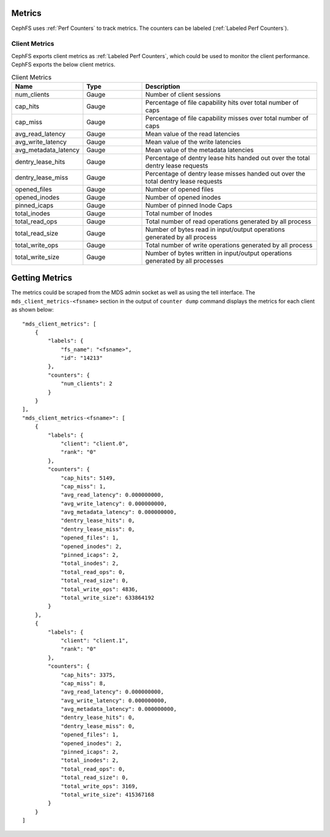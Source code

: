 .. _cephfs_metrics:

Metrics
=======

CephFS uses :ref:`Perf Counters` to track metrics. The counters can be labeled (:ref:`Labeled Perf Counters`).

Client Metrics
--------------

CephFS exports client metrics as :ref:`Labeled Perf Counters`, which could be used to monitor the client performance. CephFS exports the below client metrics.

.. list-table:: Client Metrics
   :widths: 25 25 75
   :header-rows: 1

   * - Name
     - Type
     - Description
   * - num_clients
     - Gauge
     - Number of client sessions
   * - cap_hits
     - Gauge
     - Percentage of file capability hits over total number of caps
   * - cap_miss
     - Gauge
     - Percentage of file capability misses over total number of caps
   * - avg_read_latency
     - Gauge
     - Mean value of the read latencies
   * - avg_write_latency
     - Gauge
     - Mean value of the write latencies
   * - avg_metadata_latency
     - Gauge
     - Mean value of the metadata latencies
   * - dentry_lease_hits
     - Gauge
     - Percentage of dentry lease hits handed out over the total dentry lease requests
   * - dentry_lease_miss
     - Gauge
     - Percentage of dentry lease misses handed out over the total dentry lease requests
   * - opened_files
     - Gauge
     - Number of opened files
   * - opened_inodes
     - Gauge
     - Number of opened inodes
   * - pinned_icaps
     - Gauge
     - Number of pinned Inode Caps
   * - total_inodes
     - Gauge
     - Total number of Inodes
   * - total_read_ops
     - Gauge
     - Total number of read operations generated by all process
   * - total_read_size
     - Gauge
     - Number of bytes read in input/output operations generated by all process
   * - total_write_ops
     - Gauge
     - Total number of write operations generated by all process
   * - total_write_size
     - Gauge
     - Number of bytes written in input/output operations generated by all processes

Getting Metrics
===============

The metrics could be scraped from the MDS admin socket as well as using the tell interface. The ``mds_client_metrics-<fsname>`` section in the output of ``counter dump`` command displays the metrics for each client as shown below::

    "mds_client_metrics": [
        {
            "labels": {
                "fs_name": "<fsname>",
                "id": "14213"
            },
            "counters": {
                "num_clients": 2
            }
        }
    ],
    "mds_client_metrics-<fsname>": [
        {
            "labels": {
                "client": "client.0",
                "rank": "0"
            },
            "counters": {
                "cap_hits": 5149,
                "cap_miss": 1,
                "avg_read_latency": 0.000000000,
                "avg_write_latency": 0.000000000,
                "avg_metadata_latency": 0.000000000,
                "dentry_lease_hits": 0,
                "dentry_lease_miss": 0,
                "opened_files": 1,
                "opened_inodes": 2,
                "pinned_icaps": 2,
                "total_inodes": 2,
                "total_read_ops": 0,
                "total_read_size": 0,
                "total_write_ops": 4836,
                "total_write_size": 633864192
            }
        },
        {
            "labels": {
                "client": "client.1",
                "rank": "0"
            },
            "counters": {
                "cap_hits": 3375,
                "cap_miss": 8,
                "avg_read_latency": 0.000000000,
                "avg_write_latency": 0.000000000,
                "avg_metadata_latency": 0.000000000,
                "dentry_lease_hits": 0,
                "dentry_lease_miss": 0,
                "opened_files": 1,
                "opened_inodes": 2,
                "pinned_icaps": 2,
                "total_inodes": 2,
                "total_read_ops": 0,
                "total_read_size": 0,
                "total_write_ops": 3169,
                "total_write_size": 415367168
            }
        }
    ]
